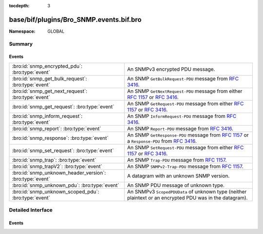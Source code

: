 :tocdepth: 3

base/bif/plugins/Bro_SNMP.events.bif.bro
========================================
.. bro:namespace:: GLOBAL


:Namespace: GLOBAL

Summary
~~~~~~~
Events
######
======================================================== ==========================================================================
:bro:id:`snmp_encrypted_pdu`: :bro:type:`event`          An SNMPv3 encrypted PDU message.
:bro:id:`snmp_get_bulk_request`: :bro:type:`event`       An SNMP ``GetBulkRequest-PDU`` message from :rfc:`3416`.
:bro:id:`snmp_get_next_request`: :bro:type:`event`       An SNMP ``GetNextRequest-PDU`` message from either :rfc:`1157` or
                                                         :rfc:`3416`.
:bro:id:`snmp_get_request`: :bro:type:`event`            An SNMP ``GetRequest-PDU`` message from either :rfc:`1157` or :rfc:`3416`.
:bro:id:`snmp_inform_request`: :bro:type:`event`         An SNMP ``InformRequest-PDU`` message from :rfc:`3416`.
:bro:id:`snmp_report`: :bro:type:`event`                 An SNMP ``Report-PDU`` message from :rfc:`3416`.
:bro:id:`snmp_response`: :bro:type:`event`               An SNMP ``GetResponse-PDU`` message from :rfc:`1157` or a
                                                         ``Response-PDU`` from :rfc:`3416`.
:bro:id:`snmp_set_request`: :bro:type:`event`            An SNMP ``SetRequest-PDU`` message from either :rfc:`1157` or :rfc:`3416`.
:bro:id:`snmp_trap`: :bro:type:`event`                   An SNMP ``Trap-PDU`` message from :rfc:`1157`.
:bro:id:`snmp_trapV2`: :bro:type:`event`                 An SNMP ``SNMPv2-Trap-PDU`` message from :rfc:`1157`.
:bro:id:`snmp_unknown_header_version`: :bro:type:`event` A datagram with an unknown SNMP version.
:bro:id:`snmp_unknown_pdu`: :bro:type:`event`            An SNMP PDU message of unknown type.
:bro:id:`snmp_unknown_scoped_pdu`: :bro:type:`event`     An SNMPv3 ``ScopedPDUData`` of unknown type (neither plaintext or
                                                         an encrypted PDU was in the datagram).
======================================================== ==========================================================================


Detailed Interface
~~~~~~~~~~~~~~~~~~
Events
######
.. bro:id:: snmp_encrypted_pdu

   :Type: :bro:type:`event` (c: :bro:type:`connection`, is_orig: :bro:type:`bool`, header: :bro:type:`SNMP::Header`)

   An SNMPv3 encrypted PDU message.
   

   :c: The connection over which the SNMP datagram is sent.
   

   :is_orig: The endpoint which sent the SNMP datagram.
   

   :header: SNMP version-dependent data that precedes PDU data in the top-level
           SNMP message structure.

.. bro:id:: snmp_get_bulk_request

   :Type: :bro:type:`event` (c: :bro:type:`connection`, is_orig: :bro:type:`bool`, header: :bro:type:`SNMP::Header`, pdu: :bro:type:`SNMP::BulkPDU`)

   An SNMP ``GetBulkRequest-PDU`` message from :rfc:`3416`.
   

   :c: The connection over which the SNMP datagram is sent.
   

   :is_orig: The endpoint which sent the SNMP datagram.
   

   :header: SNMP version-dependent data that precedes PDU data in the top-level
           SNMP message structure.
   

   :pdu: An SNMP PDU data structure.

.. bro:id:: snmp_get_next_request

   :Type: :bro:type:`event` (c: :bro:type:`connection`, is_orig: :bro:type:`bool`, header: :bro:type:`SNMP::Header`, pdu: :bro:type:`SNMP::PDU`)

   An SNMP ``GetNextRequest-PDU`` message from either :rfc:`1157` or
   :rfc:`3416`.
   

   :c: The connection over which the SNMP datagram is sent.
   

   :is_orig: The endpoint which sent the SNMP datagram.
   

   :header: SNMP version-dependent data that precedes PDU data in the top-level
           SNMP message structure.
   

   :pdu: An SNMP PDU data structure.

.. bro:id:: snmp_get_request

   :Type: :bro:type:`event` (c: :bro:type:`connection`, is_orig: :bro:type:`bool`, header: :bro:type:`SNMP::Header`, pdu: :bro:type:`SNMP::PDU`)

   An SNMP ``GetRequest-PDU`` message from either :rfc:`1157` or :rfc:`3416`.
   

   :c: The connection over which the SNMP datagram is sent.
   

   :is_orig: The endpoint which sent the SNMP datagram.
   

   :header: SNMP version-dependent data that precedes PDU data in the top-level
           SNMP message structure.
   

   :pdu: An SNMP PDU data structure.

.. bro:id:: snmp_inform_request

   :Type: :bro:type:`event` (c: :bro:type:`connection`, is_orig: :bro:type:`bool`, header: :bro:type:`SNMP::Header`, pdu: :bro:type:`SNMP::PDU`)

   An SNMP ``InformRequest-PDU`` message from :rfc:`3416`.
   

   :c: The connection over which the SNMP datagram is sent.
   

   :is_orig: The endpoint which sent the SNMP datagram.
   

   :header: SNMP version-dependent data that precedes PDU data in the top-level
           SNMP message structure.
   

   :pdu: An SNMP PDU data structure.

.. bro:id:: snmp_report

   :Type: :bro:type:`event` (c: :bro:type:`connection`, is_orig: :bro:type:`bool`, header: :bro:type:`SNMP::Header`, pdu: :bro:type:`SNMP::PDU`)

   An SNMP ``Report-PDU`` message from :rfc:`3416`.
   

   :c: The connection over which the SNMP datagram is sent.
   

   :is_orig: The endpoint which sent the SNMP datagram.
   

   :header: SNMP version-dependent data that precedes PDU data in the top-level
           SNMP message structure.
   

   :pdu: An SNMP PDU data structure.

.. bro:id:: snmp_response

   :Type: :bro:type:`event` (c: :bro:type:`connection`, is_orig: :bro:type:`bool`, header: :bro:type:`SNMP::Header`, pdu: :bro:type:`SNMP::PDU`)

   An SNMP ``GetResponse-PDU`` message from :rfc:`1157` or a
   ``Response-PDU`` from :rfc:`3416`.
   

   :c: The connection over which the SNMP datagram is sent.
   

   :is_orig: The endpoint which sent the SNMP datagram.
   

   :header: SNMP version-dependent data that precedes PDU data in the top-level
           SNMP message structure.
   

   :pdu: An SNMP PDU data structure.

.. bro:id:: snmp_set_request

   :Type: :bro:type:`event` (c: :bro:type:`connection`, is_orig: :bro:type:`bool`, header: :bro:type:`SNMP::Header`, pdu: :bro:type:`SNMP::PDU`)

   An SNMP ``SetRequest-PDU`` message from either :rfc:`1157` or :rfc:`3416`.
   

   :c: The connection over which the SNMP datagram is sent.
   

   :is_orig: The endpoint which sent the SNMP datagram.
   

   :header: SNMP version-dependent data that precedes PDU data in the top-level
           SNMP message structure.
   

   :pdu: An SNMP PDU data structure.

.. bro:id:: snmp_trap

   :Type: :bro:type:`event` (c: :bro:type:`connection`, is_orig: :bro:type:`bool`, header: :bro:type:`SNMP::Header`, pdu: :bro:type:`SNMP::TrapPDU`)

   An SNMP ``Trap-PDU`` message from :rfc:`1157`.
   

   :c: The connection over which the SNMP datagram is sent.
   

   :is_orig: The endpoint which sent the SNMP datagram.
   

   :header: SNMP version-dependent data that precedes PDU data in the top-level
           SNMP message structure.
   

   :pdu: An SNMP PDU data structure.

.. bro:id:: snmp_trapV2

   :Type: :bro:type:`event` (c: :bro:type:`connection`, is_orig: :bro:type:`bool`, header: :bro:type:`SNMP::Header`, pdu: :bro:type:`SNMP::PDU`)

   An SNMP ``SNMPv2-Trap-PDU`` message from :rfc:`1157`.
   

   :c: The connection over which the SNMP datagram is sent.
   

   :is_orig: The endpoint which sent the SNMP datagram.
   

   :header: SNMP version-dependent data that precedes PDU data in the top-level
           SNMP message structure.
   

   :pdu: An SNMP PDU data structure.

.. bro:id:: snmp_unknown_header_version

   :Type: :bro:type:`event` (c: :bro:type:`connection`, is_orig: :bro:type:`bool`, version: :bro:type:`count`)

   A datagram with an unknown SNMP version.
   

   :c: The connection over which the SNMP datagram is sent.
   

   :is_orig: The endpoint which sent the SNMP datagram.
   

   :version: The value of the unknown SNMP version.

.. bro:id:: snmp_unknown_pdu

   :Type: :bro:type:`event` (c: :bro:type:`connection`, is_orig: :bro:type:`bool`, header: :bro:type:`SNMP::Header`, tag: :bro:type:`count`)

   An SNMP PDU message of unknown type.
   

   :c: The connection over which the SNMP datagram is sent.
   

   :is_orig: The endpoint which sent the SNMP datagram.
   

   :header: SNMP version-dependent data that precedes PDU data in the top-level
           SNMP message structure.
   

   :tag: The tag of the unknown SNMP PDU.

.. bro:id:: snmp_unknown_scoped_pdu

   :Type: :bro:type:`event` (c: :bro:type:`connection`, is_orig: :bro:type:`bool`, header: :bro:type:`SNMP::Header`, tag: :bro:type:`count`)

   An SNMPv3 ``ScopedPDUData`` of unknown type (neither plaintext or
   an encrypted PDU was in the datagram).
   

   :c: The connection over which the SNMP datagram is sent.
   

   :is_orig: The endpoint which sent the SNMP datagram.
   

   :header: SNMP version-dependent data that precedes PDU data in the top-level
           SNMP message structure.
   

   :tag: The tag of the unknown SNMP PDU scope.


